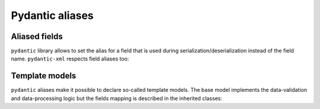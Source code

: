 .. _aliases:

Pydantic aliases
________________

Aliased fields
**************

``pydantic`` library allows to set the alias for a field that is used during serialization/deserialization
instead of the field name. ``pydantic-xml`` respects field aliases too:

.. grid:: 2
    :gutter: 2

    .. grid-item-card:: Model

        .. literalinclude:: ../../../../examples/snippets/aliases.py
            :language: python
            :start-after: model-start
            :end-before: model-end

    .. grid-item-card:: Document

        .. tab-set::

            .. tab-item:: XML

                .. literalinclude:: ../../../../examples/snippets/aliases.py
                    :language: xml
                    :lines: 2-
                    :start-after: xml-start
                    :end-before: xml-end

            .. tab-item:: JSON

                .. literalinclude:: ../../../../examples/snippets/aliases.py
                    :language: json
                    :lines: 2-
                    :start-after: json-start
                    :end-before: json-end


Template models
***************

``pydantic`` aliases make it possible to declare so-called template models.
The base model implements the data-validation and data-processing logic but
the fields mapping is described in the inherited classes:

.. grid:: 2
    :gutter: 2

    .. grid-item-card:: Model

        .. literalinclude:: ../../../../examples/snippets/model_template.py
            :language: python
            :start-after: model-start
            :end-before: model-end

    .. grid-item-card:: Document

        .. tab-set::

            .. tab-item:: XML

                .. literalinclude:: ../../../../examples/snippets/model_template.py
                    :language: xml
                    :lines: 2-
                    :start-after: xml-start
                    :end-before: xml-end

            .. tab-item:: JSON

                .. literalinclude:: ../../../../examples/snippets/model_template.py
                    :language: json
                    :lines: 2-
                    :start-after: json-start
                    :end-before: json-end
